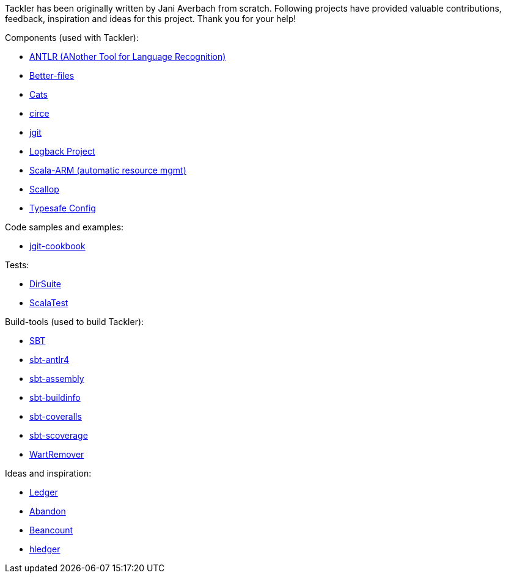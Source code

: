 Tackler has been originally written by Jani Averbach from scratch.
Following projects have provided valuable contributions,
feedback, inspiration and ideas for this project. Thank you for your help!

Components (used with Tackler):

 * link:http://www.antlr.org/[ANTLR (ANother Tool for Language Recognition)]
 * link:https://github.com/pathikrit/better-files[Better-files]
 * link:http://typelevel.org/cats/[Cats]
 * link:https://circe.github.io/circe/[circe]
 * link:http://www.eclipse.org/jgit/[jgit]
 * link:https://logback.qos.ch/[Logback Project]
 * link:https://github.com/jsuereth/scala-arm[Scala-ARM (automatic resource mgmt)]
 * link:https://github.com/scallop/scallop[Scallop]
 * link:https://github.com/typesafehub/config[Typesafe Config]

Code samples and examples:

 * link:https://github.com/centic9/jgit-cookbook[jgit-cookbook]

Tests:

 * link:https://github.com/sn127/utils[DirSuite]
 * link:http://www.scalatest.org/[ScalaTest]

Build-tools (used to build Tackler):

 * link:http://www.scala-sbt.org/[SBT]
 * link:https://github.com/ihji/sbt-antlr4[sbt-antlr4]
 * link:https://github.com/sbt/sbt-assembly[sbt-assembly]
 * link:https://github.com/sbt/sbt-buildinfo[sbt-buildinfo]
 * link:https://github.com/scoverage/sbt-coveralls[sbt-coveralls]
 * link:https://github.com/scoverage/sbt-scoverage[sbt-scoverage]
 * link:https://github.com/wartremover/wartremover[WartRemover]


Ideas and inspiration:

 * link:http://ledger-cli.org/[Ledger]
 * link:https://github.com/hrj/abandon[Abandon]
 * link:http://furius.ca/beancount/[Beancount]
 * link:http://hledger.org/[hledger]
